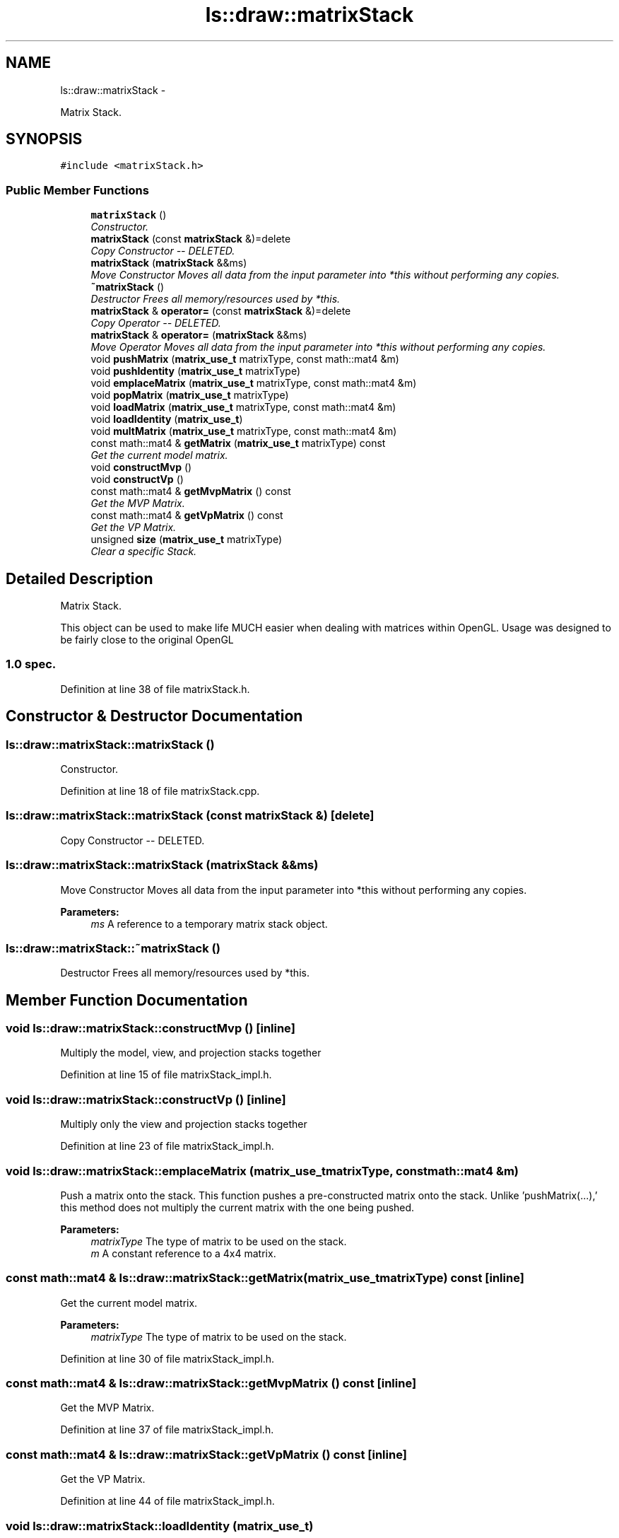.TH "ls::draw::matrixStack" 3 "Sun Oct 26 2014" "Version Pre-Alpha" "LightSky" \" -*- nroff -*-
.ad l
.nh
.SH NAME
ls::draw::matrixStack \- 
.PP
Matrix Stack\&.  

.SH SYNOPSIS
.br
.PP
.PP
\fC#include <matrixStack\&.h>\fP
.SS "Public Member Functions"

.in +1c
.ti -1c
.RI "\fBmatrixStack\fP ()"
.br
.RI "\fIConstructor\&. \fP"
.ti -1c
.RI "\fBmatrixStack\fP (const \fBmatrixStack\fP &)=delete"
.br
.RI "\fICopy Constructor -- DELETED\&. \fP"
.ti -1c
.RI "\fBmatrixStack\fP (\fBmatrixStack\fP &&ms)"
.br
.RI "\fIMove Constructor Moves all data from the input parameter into *this without performing any copies\&. \fP"
.ti -1c
.RI "\fB~matrixStack\fP ()"
.br
.RI "\fIDestructor Frees all memory/resources used by *this\&. \fP"
.ti -1c
.RI "\fBmatrixStack\fP & \fBoperator=\fP (const \fBmatrixStack\fP &)=delete"
.br
.RI "\fICopy Operator -- DELETED\&. \fP"
.ti -1c
.RI "\fBmatrixStack\fP & \fBoperator=\fP (\fBmatrixStack\fP &&ms)"
.br
.RI "\fIMove Operator Moves all data from the input parameter into *this without performing any copies\&. \fP"
.ti -1c
.RI "void \fBpushMatrix\fP (\fBmatrix_use_t\fP matrixType, const math::mat4 &m)"
.br
.ti -1c
.RI "void \fBpushIdentity\fP (\fBmatrix_use_t\fP matrixType)"
.br
.ti -1c
.RI "void \fBemplaceMatrix\fP (\fBmatrix_use_t\fP matrixType, const math::mat4 &m)"
.br
.ti -1c
.RI "void \fBpopMatrix\fP (\fBmatrix_use_t\fP matrixType)"
.br
.ti -1c
.RI "void \fBloadMatrix\fP (\fBmatrix_use_t\fP matrixType, const math::mat4 &m)"
.br
.ti -1c
.RI "void \fBloadIdentity\fP (\fBmatrix_use_t\fP)"
.br
.ti -1c
.RI "void \fBmultMatrix\fP (\fBmatrix_use_t\fP matrixType, const math::mat4 &m)"
.br
.ti -1c
.RI "const math::mat4 & \fBgetMatrix\fP (\fBmatrix_use_t\fP matrixType) const "
.br
.RI "\fIGet the current model matrix\&. \fP"
.ti -1c
.RI "void \fBconstructMvp\fP ()"
.br
.ti -1c
.RI "void \fBconstructVp\fP ()"
.br
.ti -1c
.RI "const math::mat4 & \fBgetMvpMatrix\fP () const "
.br
.RI "\fIGet the MVP Matrix\&. \fP"
.ti -1c
.RI "const math::mat4 & \fBgetVpMatrix\fP () const "
.br
.RI "\fIGet the VP Matrix\&. \fP"
.ti -1c
.RI "unsigned \fBsize\fP (\fBmatrix_use_t\fP matrixType)"
.br
.RI "\fIClear a specific Stack\&. \fP"
.in -1c
.SH "Detailed Description"
.PP 
Matrix Stack\&. 


.PP
 This object can be used to make life MUCH easier when dealing with matrices within OpenGL\&. Usage was designed to be fairly close to the original OpenGL 
.SS "1\&.0 spec\&. "

.PP
Definition at line 38 of file matrixStack\&.h\&.
.SH "Constructor & Destructor Documentation"
.PP 
.SS "ls::draw::matrixStack::matrixStack ()"

.PP
Constructor\&. 
.PP
Definition at line 18 of file matrixStack\&.cpp\&.
.SS "ls::draw::matrixStack::matrixStack (const \fBmatrixStack\fP &)\fC [delete]\fP"

.PP
Copy Constructor -- DELETED\&. 
.SS "ls::draw::matrixStack::matrixStack (\fBmatrixStack\fP &&ms)"

.PP
Move Constructor Moves all data from the input parameter into *this without performing any copies\&. 
.PP
\fBParameters:\fP
.RS 4
\fIms\fP A reference to a temporary matrix stack object\&. 
.RE
.PP

.SS "ls::draw::matrixStack::~matrixStack ()"

.PP
Destructor Frees all memory/resources used by *this\&. 
.SH "Member Function Documentation"
.PP 
.SS "void ls::draw::matrixStack::constructMvp ()\fC [inline]\fP"
Multiply the model, view, and projection stacks together 
.PP
Definition at line 15 of file matrixStack_impl\&.h\&.
.SS "void ls::draw::matrixStack::constructVp ()\fC [inline]\fP"
Multiply only the view and projection stacks together 
.PP
Definition at line 23 of file matrixStack_impl\&.h\&.
.SS "void ls::draw::matrixStack::emplaceMatrix (\fBmatrix_use_t\fPmatrixType, const math::mat4 &m)"
Push a matrix onto the stack\&. This function pushes a pre-constructed matrix onto the stack\&. Unlike 'pushMatrix(\&.\&.\&.),' this method does not multiply the current matrix with the one being pushed\&.
.PP
\fBParameters:\fP
.RS 4
\fImatrixType\fP The type of matrix to be used on the stack\&.
.br
\fIm\fP A constant reference to a 4x4 matrix\&. 
.RE
.PP

.SS "const math::mat4 & ls::draw::matrixStack::getMatrix (\fBmatrix_use_t\fPmatrixType) const\fC [inline]\fP"

.PP
Get the current model matrix\&. 
.PP
\fBParameters:\fP
.RS 4
\fImatrixType\fP The type of matrix to be used on the stack\&. 
.RE
.PP

.PP
Definition at line 30 of file matrixStack_impl\&.h\&.
.SS "const math::mat4 & ls::draw::matrixStack::getMvpMatrix () const\fC [inline]\fP"

.PP
Get the MVP Matrix\&. 
.PP
Definition at line 37 of file matrixStack_impl\&.h\&.
.SS "const math::mat4 & ls::draw::matrixStack::getVpMatrix () const\fC [inline]\fP"

.PP
Get the VP Matrix\&. 
.PP
Definition at line 44 of file matrixStack_impl\&.h\&.
.SS "void ls::draw::matrixStack::loadIdentity (\fBmatrix_use_t\fP)"
Set the selected matrix to an identity matrix
.PP
\fBParameters:\fP
.RS 4
\fImatrixType\fP The type of matrix to be used on the stack\&. 
.RE
.PP

.SS "void ls::draw::matrixStack::loadMatrix (\fBmatrix_use_t\fPmatrixType, const math::mat4 &m)"
Set the matrix on top of the stack to the one passed into the function\&.
.PP
\fBParameters:\fP
.RS 4
\fImatrixType\fP The type of matrix to be used on the stack\&.
.br
\fIThe\fP matrix to be used on top of the stack 
.RE
.PP

.SS "void ls::draw::matrixStack::multMatrix (\fBmatrix_use_t\fPmatrixType, const math::mat4 &m)\fC [inline]\fP"
Multiply the selected matrix by the one passed into the function\&.
.PP
\fBParameters:\fP
.RS 4
\fImatrixType\fP The type of matrix to be used on the stack\&.
.br
\fIm\fP A constant reference to the matrix to multiply against the on on the stack\&. 
.RE
.PP

.PP
Definition at line 8 of file matrixStack_impl\&.h\&.
.SS "\fBmatrixStack\fP& ls::draw::matrixStack::operator= (const \fBmatrixStack\fP &)\fC [delete]\fP"

.PP
Copy Operator -- DELETED\&. 
.SS "\fBmatrixStack\fP& ls::draw::matrixStack::operator= (\fBmatrixStack\fP &&ms)"

.PP
Move Operator Moves all data from the input parameter into *this without performing any copies\&. 
.PP
\fBParameters:\fP
.RS 4
\fIms\fP A reference to a temporary matrix stack object\&.
.RE
.PP
\fBReturns:\fP
.RS 4
A reference to *this 
.RE
.PP

.SS "void ls::draw::matrixStack::popMatrix (\fBmatrix_use_t\fPmatrixType)"
Remove a matrix from a specified stack\&.
.PP
\fBParameters:\fP
.RS 4
\fImatrixType\fP The type of matrix to be used on the stack\&. 
.RE
.PP

.SS "void ls::draw::matrixStack::pushIdentity (\fBmatrix_use_t\fPmatrixType)"
Push an identity matrix onto the stack\&. The current matrix will be stored and an identity matrix will be pushed onto the stack\&.
.PP
\fBParameters:\fP
.RS 4
\fImatrixType\fP The type of matrix to be used on the stack\&. 
.RE
.PP

.SS "void ls::draw::matrixStack::pushMatrix (\fBmatrix_use_t\fPmatrixType, const math::mat4 &m)"
Push a matrix onto the stack\&. The current matrix will be copied into a new matrix and pushed onto the stack\&. This matrix this then multiplied by the one passed into the function\&.
.PP
\fBParameters:\fP
.RS 4
\fImatrixType\fP The type of matrix to be used on the stack\&.
.br
\fIm\fP A constant reference to a 4x4 matrix\&. 
.RE
.PP

.SS "unsigned ls::draw::matrixStack::size (\fBmatrix_use_t\fPmatrixType)\fC [inline]\fP"

.PP
Clear a specific Stack\&. 
.PP
\fBParameters:\fP
.RS 4
\fImatrixType\fP The stack type who's size will be queried\&. 
.RE
.PP

.PP
Definition at line 51 of file matrixStack_impl\&.h\&.

.SH "Author"
.PP 
Generated automatically by Doxygen for LightSky from the source code\&.
